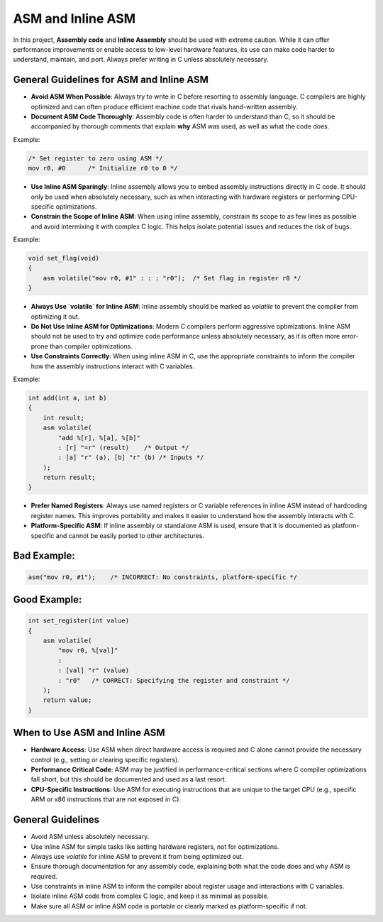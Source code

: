 ASM and Inline ASM
==================

In this project, **Assembly code** and **Inline Assembly** should be used with extreme caution. While it can offer performance improvements or enable access to low-level hardware features, its use can make code harder to understand, maintain, and port. Always prefer writing in C unless absolutely necessary.

General Guidelines for ASM and Inline ASM
-----------------------------------------

- **Avoid ASM When Possible**: Always try to write in C before resorting to assembly language. C compilers are highly optimized and can often produce efficient machine code that rivals hand-written assembly.

- **Document ASM Code Thoroughly**: Assembly code is often harder to understand than C, so it should be accompanied by thorough comments that explain **why** ASM was used, as well as what the code does.

Example:

.. code-block:: asm

    /* Set register to zero using ASM */
    mov r0, #0      /* Initialize r0 to 0 */

- **Use Inline ASM Sparingly**: Inline assembly allows you to embed assembly instructions directly in C code. It should only be used when absolutely necessary, such as when interacting with hardware registers or performing CPU-specific optimizations. 

- **Constrain the Scope of Inline ASM**: When using inline assembly, constrain its scope to as few lines as possible and avoid intermixing it with complex C logic. This helps isolate potential issues and reduces the risk of bugs.

Example:

.. code-block:: c

    void set_flag(void)
    {
        asm volatile("mov r0, #1" : : : "r0");  /* Set flag in register r0 */
    }

- **Always Use `volatile` for Inline ASM**: Inline assembly should be marked as `volatile` to prevent the compiler from optimizing it out.

- **Do Not Use Inline ASM for Optimizations**: Modern C compilers perform aggressive optimizations. Inline ASM should not be used to try and optimize code performance unless absolutely necessary, as it is often more error-prone than compiler optimizations.

- **Use Constraints Correctly**: When using inline ASM in C, use the appropriate constraints to inform the compiler how the assembly instructions interact with C variables.

Example:

.. code-block:: c

    int add(int a, int b)
    {
        int result;
        asm volatile(
            "add %[r], %[a], %[b]"
            : [r] "=r" (result)    /* Output */
            : [a] "r" (a), [b] "r" (b) /* Inputs */
        );
        return result;
    }

- **Prefer Named Registers**: Always use named registers or C variable references in inline ASM instead of hardcoding register names. This improves portability and makes it easier to understand how the assembly interacts with C.

- **Platform-Specific ASM**: If inline assembly or standalone ASM is used, ensure that it is documented as platform-specific and cannot be easily ported to other architectures.

Bad Example:
------------

.. code-block:: c

    asm("mov r0, #1");    /* INCORRECT: No constraints, platform-specific */

Good Example:
-------------

.. code-block:: c

    int set_register(int value)
    {
        asm volatile(
            "mov r0, %[val]"
            :
            : [val] "r" (value)
            : "r0"   /* CORRECT: Specifying the register and constraint */
        );
        return value;
    }

When to Use ASM and Inline ASM
------------------------------

- **Hardware Access**: Use ASM when direct hardware access is required and C alone cannot provide the necessary control (e.g., setting or clearing specific registers).

- **Performance Critical Code**: ASM may be justified in performance-critical sections where C compiler optimizations fall short, but this should be documented and used as a last resort.

- **CPU-Specific Instructions**: Use ASM for executing instructions that are unique to the target CPU (e.g., specific ARM or x86 instructions that are not exposed in C).

General Guidelines
------------------

- Avoid ASM unless absolutely necessary. 

- Use inline ASM for simple tasks like setting hardware registers, not for optimizations.

- Always use `volatile` for inline ASM to prevent it from being optimized out.

- Ensure thorough documentation for any assembly code, explaining both what the code does and why ASM is required.

- Use constraints in inline ASM to inform the compiler about register usage and interactions with C variables.

- Isolate inline ASM code from complex C logic, and keep it as minimal as possible.

- Make sure all ASM or inline ASM code is portable or clearly marked as platform-specific if not.


